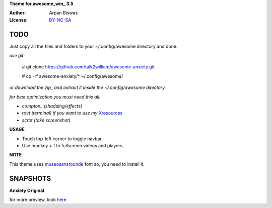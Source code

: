 **Theme for awesome_wm_ 3.5**

:Author: Arpan Biswas
:License: BY-NC-SA_

TODO
==========

Just copy all the files and folders to your ~/.config/awesome directory and done.

*use git:*

 # git clone https://github.com/talk2william/awesome-anxiety.git
 
 # cp -rf awesome-anxiety/* ~/.config/awesome/
 
*or download the zip_ and extract it inside the ~/.config/awesome directory.*

*for best optimization you must need this all:*

- *compton_ (shadding/effects)*

- *rxvt (terminal) if you want to use my* Xresources_

- *scrot (take screenshot)*

**USAGE**

- Touch top-left corner to toggle navbar.

- Use modkey + f to fullscreen videos and players.

**NOTE**

This theme uses museosansrounde_ font so, you need to install it.

SNAPSHOTS
===========

**Anxiety Original**

.. image:: snaps/original/2015-04-02-155709_1600x900_scrot.png

for more preview, look here_

.. _BY-NC-SA: http://creativecommons.org/licenses/by-nc-sa/3.0/
.. _compton: https://github.com/chjj/compton
.. _here: /snaps/original/
.. _zip: https://github.com/talk2william/awesome-anxiety/archive/master.zip
.. _Xresources: /.Xresources
.. _museosansrounde: /museosansrounded-900-webfont.ttf
